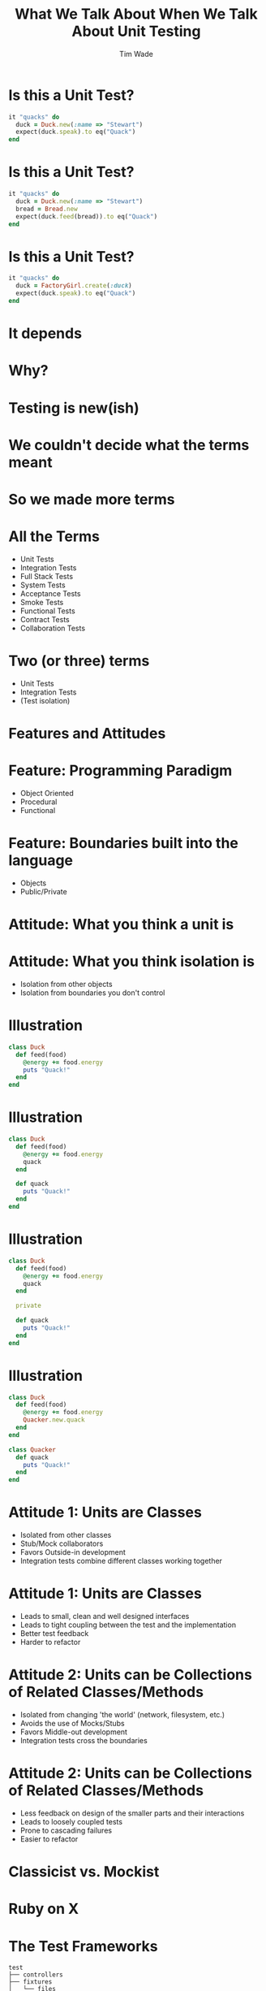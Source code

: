 #+TITLE: What We Talk About When We Talk About Unit Testing
#+AUTHOR: Tim Wade
#+EMAIL: hello@timjwade.com
#+OPTIONS: title:nil, toc:nil, H:1
#+LaTeX_CLASS: beamer
#+LaTeX_CLASS_OPTIONS: [bigger]
#+BEAMER_THEME: Singapore
#+startup: beamer

\centering

* Is this a Unit Test?
  #+BEGIN_SRC ruby
  it "quacks" do
    duck = Duck.new(:name => "Stewart")
    expect(duck.speak).to eq("Quack")
  end
  #+END_SRC

* Is this a Unit Test?
  #+BEGIN_SRC ruby
  it "quacks" do
    duck = Duck.new(:name => "Stewart")
    bread = Bread.new
    expect(duck.feed(bread)).to eq("Quack")
  end
  #+END_SRC

* Is this a Unit Test?
  #+BEGIN_SRC ruby
  it "quacks" do
    duck = FactoryGirl.create(:duck)
    expect(duck.speak).to eq("Quack")
  end
  #+END_SRC

* It depends
* Why?
* Testing is new(ish)
* We couldn't decide what the terms meant
* So we made more terms
* All the Terms
- Unit Tests
- Integration Tests
- Full Stack Tests
- System Tests
- Acceptance Tests
- Smoke Tests
- Functional Tests
- Contract Tests
- Collaboration Tests

* Two (or three) terms
- Unit Tests
- Integration Tests
- (Test isolation)

* Features and Attitudes
* Feature: Programming Paradigm
- Object Oriented
- Procedural
- Functional

* Feature: Boundaries built into the language
- Objects
- Public/Private

* Attitude: What you think a unit is

* Attitude: What you think isolation is
- Isolation from other objects
- Isolation from boundaries you don't control

* Illustration
#+BEGIN_SRC ruby
  class Duck
    def feed(food)
      @energy += food.energy
      puts "Quack!"
    end
  end
#+END_SRC

* Illustration
#+BEGIN_SRC ruby
  class Duck
    def feed(food)
      @energy += food.energy
      quack
    end

    def quack
      puts "Quack!"
    end
  end
#+END_SRC

* Illustration
#+BEGIN_SRC ruby
  class Duck
    def feed(food)
      @energy += food.energy
      quack
    end

    private

    def quack
      puts "Quack!"
    end
  end
#+END_SRC

* Illustration
#+BEGIN_SRC ruby
  class Duck
    def feed(food)
      @energy += food.energy
      Quacker.new.quack
    end
  end

  class Quacker
    def quack
      puts "Quack!"
    end
  end
#+END_SRC

* Attitude 1: Units are Classes
- Isolated from other classes
- Stub/Mock collaborators
- Favors Outside-in development
- Integration tests combine different classes working together

* Attitude 1: Units are Classes
-  Leads to small, clean and well designed interfaces
-  Leads to tight coupling between the test and the implementation
-  Better test feedback
-  Harder to refactor

* Attitude 2: Units can be Collections of Related Classes/Methods
- Isolated from changing 'the world' (network, filesystem, etc.)
- Avoids the use of Mocks/Stubs
- Favors Middle-out development
- Integration tests cross the boundaries

* Attitude 2: Units can be Collections of Related Classes/Methods
- Less feedback on design of the smaller parts and their interactions
- Leads to loosely coupled tests
- Prone to cascading failures
- Easier to refactor

* Classicist vs. Mockist

* Ruby on X
* The Test Frameworks
:PROPERTIES:
:BEAMER_ENV: fullframe
:END:

  #+BEGIN_SRC
  test
  ├── controllers
  ├── fixtures
  │   └── files
  ├── helpers
  ├── integration
  ├── mailers
  ├── models
  └── test_helper.rb
  #+END_SRC
* They are all integration tests
- Controller tests are integration tests in another folder
- Model tests (the 'unit' tests) all interact with the database
- Interaction with the database is permitted/encouraged in all the test frameworks?
- Isolation unimportant/irrelevant

* Omakase
- Usually departing from the framework a bad idea
- But I disagree when it comes to testing
* The Test Pyramid
[[./img/test-pyramid.png]]
* TDD is Dead

* Conclusion
- Always define your terms when you're talking about Unit/Integration Testing
- If you're a classicist/mockist or don't know, try another approach
- You have to answer more difficult questions if you don't strongly identify with one or the other



* References: Test-Driven Development- Kent Beck
[[./img/tddbe.jpg]]
* References: Working Effectively with Unit Tests - Jay Fields
[[./img/wewut.jpeg]]
* References: xUnit Test Patterns: Refactoring Test Code - Gerard Meszaros
[[./img/xutp.jpg]]

* References
- http://martinfowler.com/bliki/UnitTest.html
- http://martinfowler.com/articles/mocksArentStubs.html
- http://blog.cleancoder.com/uncle-bob/2017/03/03/TDD-Harms-Architecture.html
- Ian Cooper - TDD: Where did it all go wrong? - https://vimeo.com/68375232
- J.B. Rainsberger - Integration Tests are a Scam - https://vimeo.com/80533536

* Quotes
** "But the main lesson I took was that tests should be able to ignore
one another completely. If I had one test broken, I wanted one
problem. If I had two tests broken, I wanted two problems.

** "One convenient implication of isolated tests is that the tests are
order independent. If I want to grab a subset of tests and run them,
then I can do so without worrying that a test will break now because
of a prerequisite test is gone." - Kent Beck (TDDBE) 125
** "[...] a unit can be an individual Java method, but it can also be
 something much larger that likely includes many collaborating classes. I find value in splitting my unit tests into two distinct categories - /Solitary Unit Tests/ and /Sociable Unit Tests/." - Jay Fields (WEWUT) 84




** "There are two primary reasons for writing  /Solitary Unit Tests/:

"1. /Sociable Unit Tests/ can be slow and nondeterministic
2. /Sociable Unit Tests/ are more susceptible to cascading failures" - Jay Fields (WEWUT) 232




* Tips & Tricks
:PROPERTIES:
:BEAMER_ENV: fullframe
:END:
